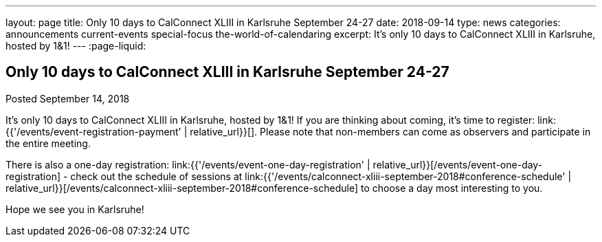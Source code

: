---
layout: page
title: Only 10 days to CalConnect XLIII in Karlsruhe September 24-27
date: 2018-09-14
type: news
categories: announcements current-events special-focus the-world-of-calendaring
excerpt: It's only 10 days to CalConnect XLIII in Karlsruhe, hosted by 1&1!
---
:page-liquid:

== Only 10 days to CalConnect XLIII in Karlsruhe September 24-27

Posted September 14, 2018

It's only 10 days to CalConnect XLIII in Karlsruhe, hosted by 1&1! If you are
thinking about coming, it's time to register:
link:{{'/events/event-registration-payment' | relative_url}}[]. Please note that
non-members can come as observers and participate in the entire meeting.

There is also a one-day registration:
link:{{'/events/event-one-day-registration' |
relative_url}}[/events/event-one-day-registration] - check out the schedule of
sessions at link:{{'/events/calconnect-xliii-september-2018#conference-schedule'
| relative_url}}[/events/calconnect-xliii-september-2018#conference-schedule] to
choose a day most interesting to you.

Hope we see you in Karlsruhe!


